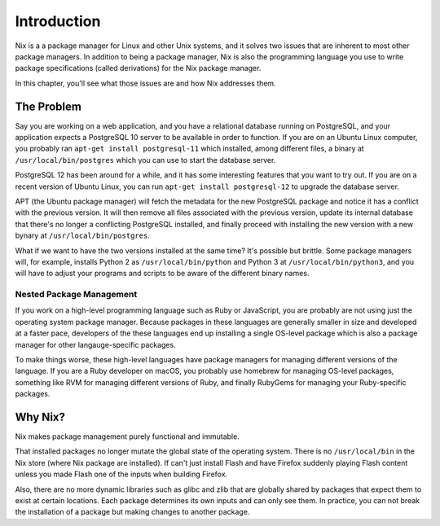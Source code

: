 ************
Introduction
************

Nix is a a package manager for Linux and other Unix systems, and it solves two
issues that are inherent to most other package managers. In addition to being a
package manager, Nix is also the programming language you use to write package
specifications (called derivations) for the Nix package manager.

In this chapter, you'll see what those issues are and how Nix addresses them.

The Problem
===========

Say you are working on a web application, and you have a relational database
running on PostgreSQL, and your application expects a PostgreSQL 10 server to
be available in order to function. If you are on an Ubuntu Linux computer, you
probably ran ``apt-get install postgresql-11`` which installed, among different
files, a binary at ``/usr/local/bin/postgres`` which you can use to start the
database server.

PostgreSQL 12 has been around for a while, and it has some interesting features
that you want to try out. If you are on a recent version of Ubuntu Linux, you
can run ``apt-get install postgresql-12`` to upgrade the database server.

APT (the Ubuntu package manager) will fetch the metadata for the new PostgreSQL
package and notice it has a conflict with the previous version. It will then
remove all files associated with the previous version, update its internal
database that there's no longer a conflicting PostgreSQL installed, and finally
proceed with installing the new version with a new bynary at ``/usr/local/bin/postgres``.

What if we want to have the two versions installed at the same time? It's
possible but brittle. Some package managers will, for example, installs Python
2 as ``/usr/local/bin/python`` and Python 3 at ``/usr/local/bin/python3``, and
you will have to adjust your programs and scripts to be aware of the different
binary names.

Nested Package Management
-------------------------

If you work on a high-level programming language such as Ruby or JavaScript,
you are probably are not using just the operating system package manager.
Because packages in these languages are generally smaller in size and developed
at a faster pace, developers of the these languages end up installing a single
OS-level package which is also a package manager for other langauge-specific
packages.

To make things worse, these high-level languages have package managers for
managing different versions of the language. If you are a Ruby developer on
macOS, you probably use homebrew for managing OS-level packages, something like
RVM for managing different versions of Ruby, and finally RubyGems for managing
your Ruby-specific packages.

Why Nix?
========

Nix makes package management purely functional and immutable.

That installed packages no longer mutate the global state of the operating
system. There is no ``/usr/local/bin`` in the Nix store (where Nix package are
installed). If can't just install Flash and have Firefox suddenly playing Flash
content unless you made Flash one of the inputs when building Firefox.

Also, there are no more dynamic libraries such as glibc and zlib that are
globally shared by packages that expect them to exist at certain locations.
Each package determines its own inputs and can only see them. In practice, you
can not break the installation of a package but making changes to another
package.
